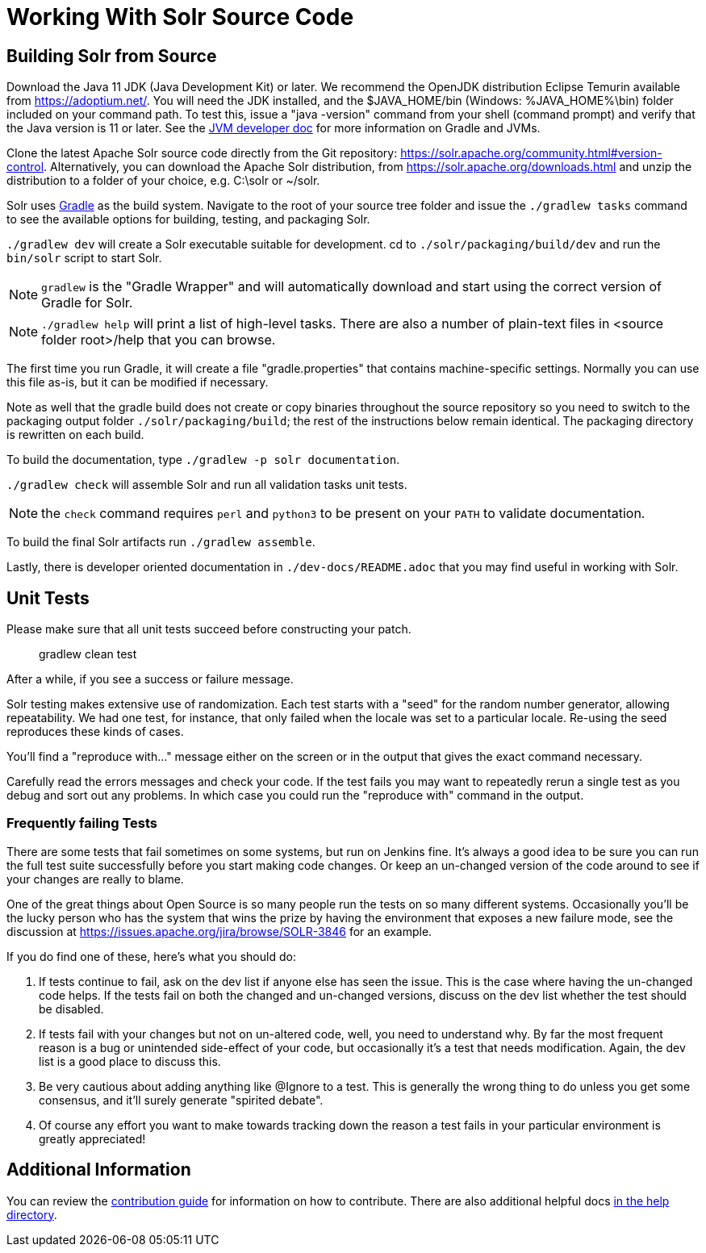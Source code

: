 # Working With Solr Source Code

## Building Solr from Source

Download the Java 11 JDK (Java Development Kit) or later.
We recommend the OpenJDK distribution Eclipse Temurin available from https://adoptium.net/.
You will need the JDK installed, and the $JAVA_HOME/bin (Windows: %JAVA_HOME%\bin) folder included on your command path.
To test this, issue a "java -version" command from your shell (command prompt) and verify that the Java version is 11 or later.
See the xref:jvms.adoc[JVM developer doc] for more information on Gradle and JVMs.

Clone the latest Apache Solr source code directly from the Git repository: <https://solr.apache.org/community.html#version-control>.
Alternatively, you can download the Apache Solr distribution, from https://solr.apache.org/downloads.html and unzip the distribution to a folder of your choice, e.g. C:\solr or ~/solr.

Solr uses https://gradle.org/[Gradle] as the build system.
Navigate to the root of your source tree folder and issue the `./gradlew tasks` command to see the available options for building, testing, and packaging Solr.

`./gradlew dev` will create a Solr executable suitable for development.
cd to `./solr/packaging/build/dev` and run the `bin/solr` script
to start Solr.

NOTE: `gradlew` is the "Gradle Wrapper" and will automatically download and start using the correct version of Gradle for Solr.

NOTE: `./gradlew help` will print a list of high-level tasks. There are also a number of plain-text files in <source folder root>/help that you can browse.

The first time you run Gradle, it will create a file "gradle.properties" that contains machine-specific settings.
Normally you can use this file as-is, but it can be modified if necessary.

Note as well that the gradle build does not create or copy binaries throughout the source repository so you need to switch to the packaging output folder `./solr/packaging/build`; the rest of the instructions below remain identical.
The packaging directory is rewritten on each build.

To build the documentation, type `./gradlew -p solr documentation`.

`./gradlew check` will assemble Solr and run all validation tasks unit tests.

NOTE: the `check` command requires `perl` and `python3` to be present on your `PATH` to validate documentation.

To build the final Solr artifacts run `./gradlew assemble`.

Lastly, there is developer oriented documentation in `./dev-docs/README.adoc` that you may find useful in working with Solr.

## Unit Tests

Please make sure that all unit tests succeed before constructing your patch.

> gradlew clean test


After a while, if you see a success or failure message.

Solr testing makes extensive use of randomization.
Each test starts with a "seed" for the random number generator, allowing repeatability.
We had one test, for instance, that only failed when the locale was set to a particular locale.
Re-using the seed reproduces these kinds of cases.

You'll find a "reproduce with..." message either on the screen or in the output that gives the exact command necessary.

Carefully read the errors messages and check your code.
If the test fails you may want to repeatedly rerun a single test as you debug and sort out any problems.
In which case you could run the "reproduce with" command in the output.

### Frequently failing Tests

There are some tests that fail sometimes on some systems, but run on Jenkins fine.
It's always a good idea to be sure you can run the full test suite successfully before you start making code changes.
Or keep an un-changed version of the code around to see if your changes are really to blame.

One of the great things about Open Source is so many people run the tests on so many different systems.
Occasionally you'll be the lucky person who has the system that wins the prize by having the environment that exposes a new failure mode, see the discussion at https://issues.apache.org/jira/browse/SOLR-3846 for an example.

If you do find one of these, here's what you should do:

1. If tests continue to fail, ask on the dev list if anyone else has seen the issue. This is the case where having the un-changed code helps. If the tests fail on both the changed and un-changed versions, discuss on the dev list whether the test should be disabled.
1. If tests fail with your changes but not on un-altered code, well, you need to understand why. By far the most frequent reason is a bug or unintended side-effect of your code, but occasionally it's a test that needs modification. Again, the dev list is a good place to discuss this.
1. Be very cautious about adding anything like @Ignore to a test. This is generally the wrong thing to do unless you get some consensus, and it'll surely generate "spirited debate".
1. Of course any effort you want to make towards tracking down the reason a test fails in your particular environment is greatly appreciated!

## Additional Information

You can review the https://github.com/apache/solr/blob/main/CONTRIBUTING.md[contribution guide] for information on how to contribute.
There are also additional helpful docs https://github.com/apache/solr/blob/main/help[in the help directory].
